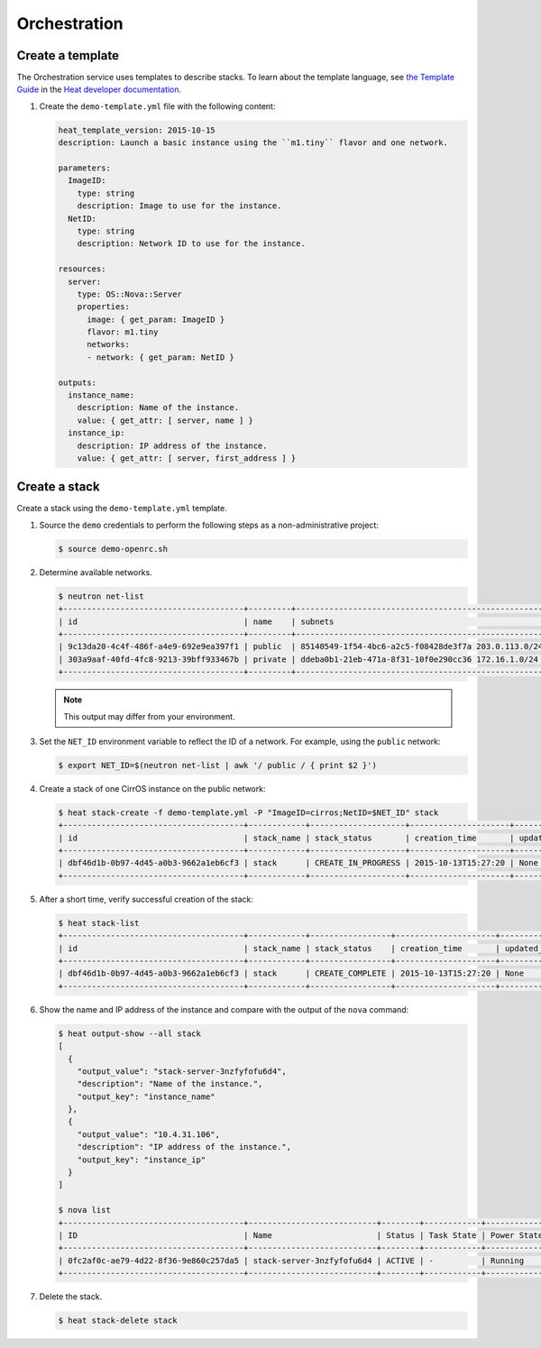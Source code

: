 .. _launch-instance-heat:

Orchestration
~~~~~~~~~~~~~

Create a template
-----------------

The Orchestration service uses templates to describe stacks.
To learn about the template language, see `the Template Guide
<http://docs.openstack.org/developer/heat/template_guide/index.html>`__
in the `Heat developer documentation
<http://docs.openstack.org/developer/heat/index.html>`__.

#. Create the ``demo-template.yml`` file with the following content:

   .. code-block:: yaml

      heat_template_version: 2015-10-15
      description: Launch a basic instance using the ``m1.tiny`` flavor and one network.

      parameters:
        ImageID:
          type: string
          description: Image to use for the instance.
        NetID:
          type: string
          description: Network ID to use for the instance.

      resources:
        server:
          type: OS::Nova::Server
          properties:
            image: { get_param: ImageID }
            flavor: m1.tiny
            networks:
            - network: { get_param: NetID }

      outputs:
        instance_name:
          description: Name of the instance.
          value: { get_attr: [ server, name ] }
        instance_ip:
          description: IP address of the instance.
          value: { get_attr: [ server, first_address ] }

Create a stack
--------------

Create a stack using the ``demo-template.yml`` template.

#. Source the ``demo`` credentials to perform
   the following steps as a non-administrative project:

   .. code-block:: console

      $ source demo-openrc.sh

#. Determine available networks.

   .. code-block:: console

      $ neutron net-list
      +--------------------------------------+---------+-----------------------------------------------------+
      | id                                   | name    | subnets                                             |
      +--------------------------------------+---------+-----------------------------------------------------+
      | 9c13da20-4c4f-486f-a4e9-692e9ea397f1 | public  | 85140549-1f54-4bc6-a2c5-f08428de3f7a 203.0.113.0/24 |
      | 303a9aaf-40fd-4fc8-9213-39bff933467b | private | ddeba0b1-21eb-471a-8f31-10f0e290cc36 172.16.1.0/24  |
      +--------------------------------------+---------+-----------------------------------------------------+

   .. note::

      This output may differ from your environment.

#. Set the ``NET_ID`` environment variable to reflect the ID of a network.
   For example, using the ``public`` network:

   .. code-block:: console

      $ export NET_ID=$(neutron net-list | awk '/ public / { print $2 }')

#. Create a stack of one CirrOS instance on the public network:

   .. code-block:: console

      $ heat stack-create -f demo-template.yml -P "ImageID=cirros;NetID=$NET_ID" stack
      +--------------------------------------+------------+--------------------+---------------------+--------------+
      | id                                   | stack_name | stack_status       | creation_time       | updated_time |
      +--------------------------------------+------------+--------------------+---------------------+--------------+
      | dbf46d1b-0b97-4d45-a0b3-9662a1eb6cf3 | stack      | CREATE_IN_PROGRESS | 2015-10-13T15:27:20 | None         |
      +--------------------------------------+------------+--------------------+---------------------+--------------+

#. After a short time, verify successful creation of the stack:

   .. code-block:: console

      $ heat stack-list
      +--------------------------------------+------------+-----------------+---------------------+--------------+
      | id                                   | stack_name | stack_status    | creation_time       | updated_time |
      +--------------------------------------+------------+-----------------+---------------------+--------------+
      | dbf46d1b-0b97-4d45-a0b3-9662a1eb6cf3 | stack      | CREATE_COMPLETE | 2015-10-13T15:27:20 | None         |
      +--------------------------------------+------------+-----------------+---------------------+--------------+

#. Show the name and IP address of the instance and compare with the output
   of the ``nova`` command:

   .. code-block:: console

      $ heat output-show --all stack
      [
        {
          "output_value": "stack-server-3nzfyfofu6d4",
          "description": "Name of the instance.",
          "output_key": "instance_name"
        },
        {
          "output_value": "10.4.31.106",
          "description": "IP address of the instance.",
          "output_key": "instance_ip"
        }
      ]

      $ nova list
      +--------------------------------------+---------------------------+--------+------------+-------------+---------------------------------+
      | ID                                   | Name                      | Status | Task State | Power State | Networks                        |
      +--------------------------------------+---------------------------+--------+------------+-------------+---------------------------------+
      | 0fc2af0c-ae79-4d22-8f36-9e860c257da5 | stack-server-3nzfyfofu6d4 | ACTIVE | -          | Running     | public=10.4.31.106              |
      +--------------------------------------+---------------------------+--------+------------+-------------+---------------------------------+

#. Delete the stack.

   .. code-block:: console

      $ heat stack-delete stack
